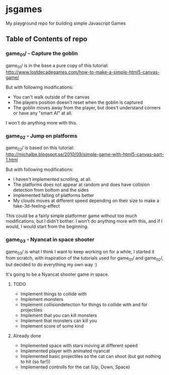 * jsgames

My playground repo for building simple Javascript Games

** Table of Contents of repo

*** game_01/ - Capture the goblin
game_01/ is in the base a pure copy of this tutorial: [[http://www.lostdecadegames.com/how-to-make-a-simple-html5-canvas-game/]]

But with following modifications:
- You can't walk outside of the canvas
- The players position doesn't reset when the goblin is captured
- The goblin moves away from the player, but does't understand corners or have any "smart AI" at all.

I won't do anything more with this.

*** game_02 - Jump on platforms
game_02/ is based on this tutorial: http://michalbe.blogspot.se/2010/09/simple-game-with-html5-canvas-part-1.html

But with following modifications:
- I haven't implemented scrolling, at all.
- The platforms does not appear at random and does have collision detection from bottom and the sides
- Implemented falling of platforms better
- My clouds moves at different speed depending on their size to make a fake-3d-feeling-effect

This could be a fairly simple platformer game without too much modifications, but I didn't bother. I won't do anything more with this, and if I would, I would start from the beginning.

*** game_03 - Nyancat in space shooter
game_03/ is what I think I want to keep working on for a while, I started it from scratch, with inspiration of the tutorials used for game_01/ and game_02/, but decided to do everything my own way :)

It's going to be a Nyancat shooter game in space.

**** TODO
- Implement things to collide with
- Implement monsters
- Implement collisiondetection for things to collide with and for projectiles
- Implement that you can kill monsters
- Implement that monsters can kill you
- Implement score of some kind

**** Already done
- Implemented space with stars moving at different speed
- Implemented player with animated nyancat
- Implemented basic projectiles so the cat can shoot (but got nothing to hit (so far!))
- Implemented controlls for the cat (Up, Down, Space)


